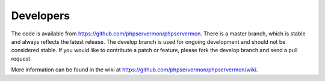 .. _developers:

Developers
==========

The code is available from https://github.com/phpservermon/phpservermon.
There is a master branch, which is stable and always reflects the latest release.
The develop branch is used for ongoing development and should not be considered stable.
If you would like to contribute a patch or feature, please fork the develop branch and send a pull request.

More information can be found in the wiki at https://github.com/phpservermon/phpservermon/wiki.
